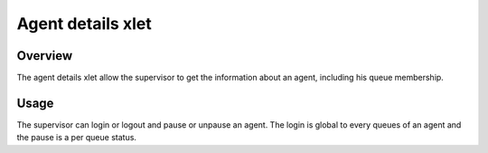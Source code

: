 .. index:: Agent details

******************
Agent details xlet
******************

Overview
========

The agent details xlet allow the supervisor to get the information about an agent, including his
queue membership.

.. figure:: /cti_client/images/cti_client_agent_details.png

Usage
=====

The supervisor can login or logout and pause or unpause an agent. The login is global to every
queues of an agent and the pause is a per queue status.
